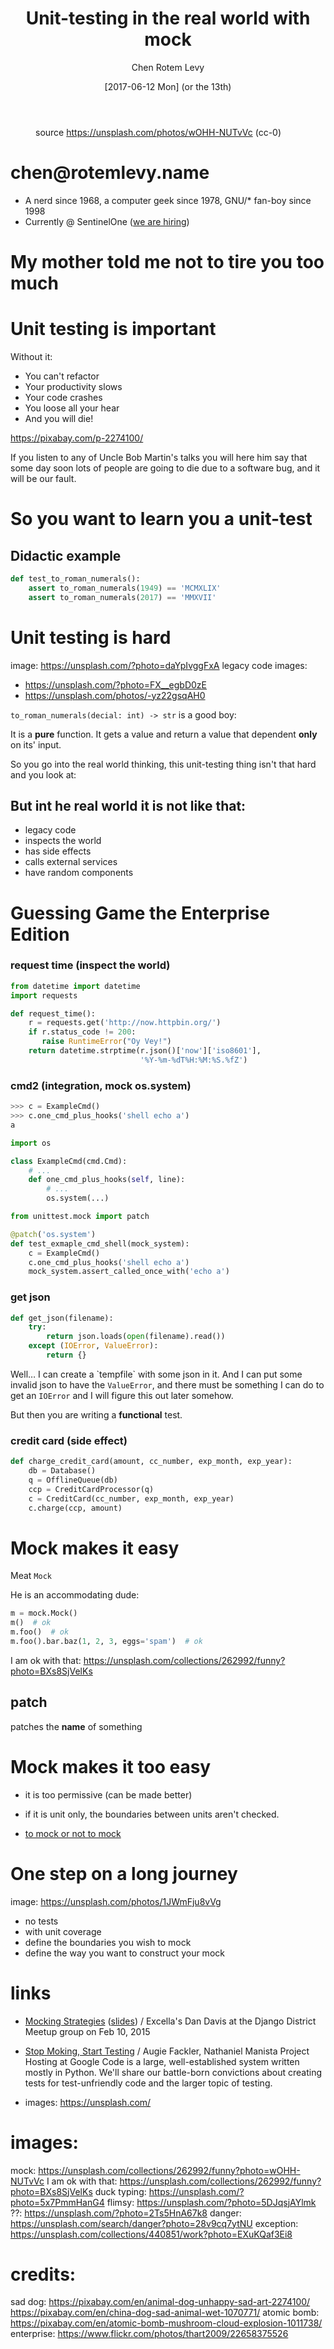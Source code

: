 #+title: Unit-testing in the real world with mock
#+author: Chen Rotem Levy
#+email: chen@rotemlevy.name
#+date: [2017-06-12 Mon] (or the 13th)
#+option: ^:nil

#+CAPTION: source https://unsplash.com/photos/wOHH-NUTvVc (cc-0)
#+NAME:   fig:TITLE
[[./img/dog_with_glasses.jpg]]
* chen@rotemlevy.name
- A nerd since 1968, a computer geek since 1978, GNU/* fan-boy since 1998
- Currently @ SentinelOne ([[https://sentinelone.com/jobs/][we are hiring]])
* My mother told me not to tire you too much
* Unit testing is important
Without it:
- You can't refactor
- Your productivity slows
- Your code crashes
- You loose all your hear
- And you will die!


https://pixabay.com/p-2274100/

If you listen to any of Uncle Bob Martin's talks you will here him say that some day soon lots of people are going to die due to a software bug, and it will be our fault.

* So you want to learn you a unit-test

** Didactic example

#+BEGIN_SRC python
def test_to_roman_numerals():
    assert to_roman_numerals(1949) == 'MCMXLIX'
    assert to_roman_numerals(2017) == 'MMXVII'
#+END_SRC

* Unit testing is hard
  image: https://unsplash.com/?photo=daYpIvggFxA
  legacy code images:
  - https://unsplash.com/?photo=FX__egbD0zE
  - https://unsplash.com/photos/-yz22gsqAH0

~to_roman_numerals(decial: int) -> str~ is a good boy:

It is a *pure* function. It gets a value and return a value that dependent *only* on its' input.

So you go into the real world thinking, this unit-testing thing isn't that hard and you look at:

** But int he real world it is not like that:
- legacy code
- inspects the world
- has side effects
- calls external services
- have random components

* Guessing Game the Enterprise Edition

*** request time (inspect the world)

#+BEGIN_SRC python
from datetime import datetime
import requests

def request_time():
    r = requests.get('http://now.httpbin.org/')
    if r.status_code != 200:
       raise RuntimeError("Oy Vey!")
    return datetime.strptime(r.json()['now']['iso8601'],
                             '%Y-%m-%dT%H:%M:%S.%fZ')
#+END_SRC

*** cmd2 (integration, mock os.system)

#+BEGIN_SRC python
>>> c = ExampleCmd()
>>> c.one_cmd_plus_hooks('shell echo a')
a
#+END_SRC

#+BEGIN_SRC python
import os

class ExampleCmd(cmd.Cmd):
    # ...
    def one_cmd_plus_hooks(self, line):
        # ...
        os.system(...)
#+END_SRC

#+BEGIN_SRC python
from unittest.mock import patch

@patch('os.system')
def test_exmaple_cmd_shell(mock_system):
    c = ExampleCmd()
    c.one_cmd_plus_hooks('shell echo a')
    mock_system.assert_called_once_with('echo a')
#+END_SRC

*** get json

#+BEGIN_SRC python
def get_json(filename):
    try:
        return json.loads(open(filename).read())
    except (IOError, ValueError):
        return {}
#+END_SRC

Well... I can create a `tempfile` with some json in it. And I can put some invalid json to have the ~ValueError~, and there must be something I can do to get an ~IOError~ and I will figure this out later somehow.

But then you are writing a *functional* test.

*** credit card (side effect)

#+BEGIN_SRC python
def charge_credit_card(amount, cc_number, exp_month, exp_year):
    db = Database()
    q = OfflineQueue(db)
    ccp = CreditCardProcessor(q)
    c = CreditCard(cc_number, exp_month, exp_year)
    c.charge(ccp, amount)
#+END_SRC


* Mock makes it easy

Meat ~Mock~

He is an accommodating dude:

#+BEGIN_SRC python
m = mock.Mock()
m()  # ok
m.foo()  # ok
m.foo().bar.baz(1, 2, 3, eggs='spam')  # ok
#+END_SRC
  I am ok with that: https://unsplash.com/collections/262992/funny?photo=BXs8SjVelKs

** patch
   patches the *name* of something

* Mock makes it too easy

- it is too permissive (can be made better)
- if it is unit only, the boundaries between units aren't checked.

- [[https://medium.com/python-pandemonium/mock-or-not-to-mock-41965d33f175][to mock or not to mock]]

* One step on a long journey
  image: https://unsplash.com/photos/1JWmFju8vVg

- no tests
- with unit coverage
- define the boundaries you wish to mock
- define the way you want to construct your mock

* links
  - [[https://www.youtube.com/watch?v=zW0f4ZRYF5M][Mocking Strategies]] ([[https://www.slideshare.net/excellaco/mocking-in-python-44973320][slides]]) / Excella's Dan Davis
    at the Django District Meetup group on Feb 10, 2015

  - [[https://www.youtube.com/watch?v=Xu5EhKVZdV8][Stop Moking, Start Testing]] / Augie Fackler, Nathaniel Manista
    Project Hosting at Google Code is a large, well-established system written mostly in Python. We'll share our battle-born convictions about creating tests for test-unfriendly code and the larger topic of testing.

  - images: https://unsplash.com/

* images:
  mock: https://unsplash.com/collections/262992/funny?photo=wOHH-NUTvVc
  I am ok with that: https://unsplash.com/collections/262992/funny?photo=BXs8SjVelKs
  duck typing: https://unsplash.com/?photo=5x7PmmHanG4
  flimsy: https://unsplash.com/?photo=5DJqsjAYlmk
  ??: https://unsplash.com/?photo=2Ts5HnA67k8
  danger: https://unsplash.com/search/danger?photo=28v9cq7ytNU
  exception: https://unsplash.com/collections/440851/work?photo=EXuKQaf3Ei8
* credits:
sad dog:
https://pixabay.com/en/animal-dog-unhappy-sad-art-2274100/
https://pixabay.com/en/china-dog-sad-animal-wet-1070771/
atomic bomb:
https://pixabay.com/en/atomic-bomb-mushroom-cloud-explosion-1011738/
enterprise:
https://www.flickr.com/photos/thart2009/22658375526
